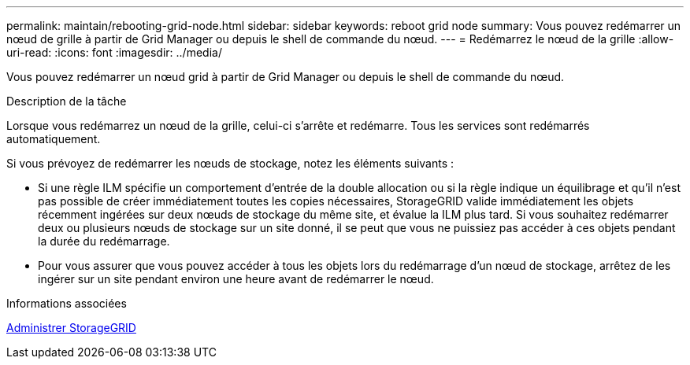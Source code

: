 ---
permalink: maintain/rebooting-grid-node.html 
sidebar: sidebar 
keywords: reboot grid node 
summary: Vous pouvez redémarrer un nœud de grille à partir de Grid Manager ou depuis le shell de commande du nœud. 
---
= Redémarrez le nœud de la grille
:allow-uri-read: 
:icons: font
:imagesdir: ../media/


[role="lead"]
Vous pouvez redémarrer un nœud grid à partir de Grid Manager ou depuis le shell de commande du nœud.

.Description de la tâche
Lorsque vous redémarrez un nœud de la grille, celui-ci s'arrête et redémarre. Tous les services sont redémarrés automatiquement.

Si vous prévoyez de redémarrer les nœuds de stockage, notez les éléments suivants :

* Si une règle ILM spécifie un comportement d'entrée de la double allocation ou si la règle indique un équilibrage et qu'il n'est pas possible de créer immédiatement toutes les copies nécessaires, StorageGRID valide immédiatement les objets récemment ingérées sur deux nœuds de stockage du même site, et évalue la ILM plus tard. Si vous souhaitez redémarrer deux ou plusieurs nœuds de stockage sur un site donné, il se peut que vous ne puissiez pas accéder à ces objets pendant la durée du redémarrage.
* Pour vous assurer que vous pouvez accéder à tous les objets lors du redémarrage d'un nœud de stockage, arrêtez de les ingérer sur un site pendant environ une heure avant de redémarrer le nœud.


.Informations associées
xref:../admin/index.adoc[Administrer StorageGRID]
